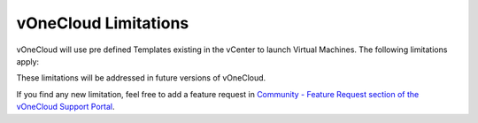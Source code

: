 .. _limitations:

=====================
vOneCloud Limitations
=====================

vOneCloud will use pre defined Templates existing in the vCenter to launch Virtual Machines. The following limitations apply:

+------------------------------------+------------------------------------------------------------------------------------------------------------------+
|           **Limitation**           |                                                 **Description**                                                  |
+------------------------------------+------------------------------------------------------------------------------------------------------------------+
| **VM Unsupported Operations**      | The following operations are only supported from vCenter:                                                        |
|                                    | - Attach/detach disk to a running VM                                                                             |
|                                    | - Migrate VM to different ESX clusters                                                                           |
+------------------------------------+------------------------------------------------------------------------------------------------------------------+
| **No MultivCenter Templates**      | vOneCloud Templates representing two or more vCenter VM                                                          |
|                                    | Templates cannot currently be defined.                                                                           |
+------------------------------------+------------------------------------------------------------------------------------------------------------------+
| **No spaces in Clusters**          | VMware Clusters with space in their names are not supported                                                      |
+------------------------------------+------------------------------------------------------------------------------------------------------------------+
| **No proxy support for SoftLayer** | If vOneCloud is running behind a corporate http proxy, the SoftLayer hybrid connectors                           |
|                                    | won't be available                                                                                               |
+------------------------------------+-----------------------------------------------------------------------------------------------------------------+
| **No auth proxy support            | Azure driver only supports proxies without authentication. That is, without                                     |
| for Azure**                        | username and password.                                                                                          |
+------------------------------------+------------------------------------------------------------------------------------------------------------------+
| **No FILES support in context**    | Contextualization in vOneCloud does not support passing files to Virtual Machines                                |
+------------------------------------+------------------------------------------------------------------------------------------------------------------+
| **No multi-VM app support**        | OneFlow component is not yet shipped with vOneCloud                                                              |
+------------------------------------+------------------------------------------------------------------------------------------------------------------+
| **Cannot import one-\* VMs**       | VMs deployed by another instance of vOneCloud, or machines named with a leading "one-*" cannot be imported again |
+------------------------------------+------------------------------------------------------------------------------------------------------------------+

These limitations will be addressed in future versions of vOneCloud. 

If you find any new limitation, feel free to add a feature request in `Community - Feature Request section of the vOneCloud Support Portal <https://support.vonecloud.com/hc/communities/public/topics/200215442-Community-Feature-Requests>`__.